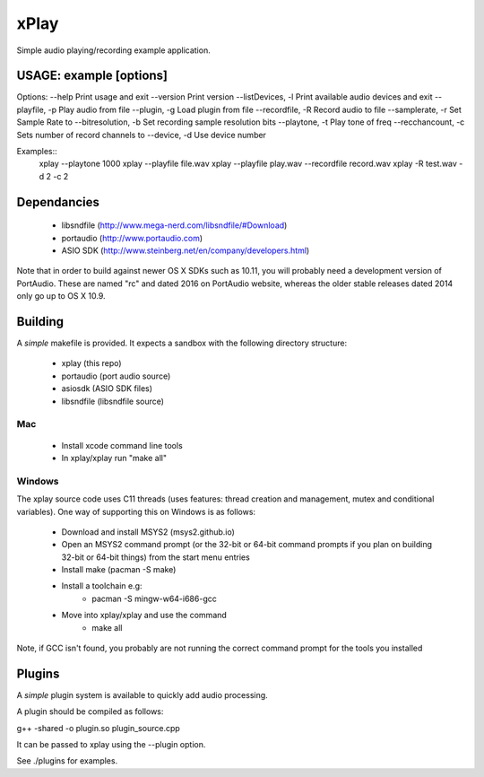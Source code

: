 xPlay
=====

Simple audio playing/recording example application.

USAGE: example [options]
------------------------

Options:
--help Print usage and exit
--version Print version
--listDevices, -l Print available audio devices and exit
--playfile, -p Play audio from file 
--plugin, -g Load plugin from file 
--recordfile, -R Record audio to file 
--samplerate, -r Set Sample Rate to 
--bitresolution, -b Set recording sample resolution bits
--playtone, -t Play tone of freq 
--recchancount, -c Sets number of record channels to 
--device, -d Use device number

Examples::
 xplay --playtone 1000
 xplay --playfile file.wav
 xplay --playfile play.wav --recordfile record.wav
 xplay -R test.wav -d 2 -c 2

Dependancies
------------

 * libsndfile (http://www.mega-nerd.com/libsndfile/#Download)
 * portaudio (http://www.portaudio.com)
 * ASIO SDK (http://www.steinberg.net/en/company/developers.html)
 
Note that in order to build against newer OS X SDKs such as 10.11, you will probably need a development version of PortAudio. These are named "rc" and dated 2016 on PortAudio website, whereas the older stable releases dated 2014 only go up to OS X 10.9.

Building
--------
 
A *simple* makefile is provided. It expects a sandbox with the following directory structure:
 
 - xplay (this repo)
 - portaudio (port audio source)
 - asiosdk (ASIO SDK files)
 - libsndfile (libsndfile source)
 
Mac
~~~
 
   * Install xcode command line tools
   * In xplay/xplay run "make all"
   
Windows
~~~~~~~

The xplay source code uses C11 threads (uses features:  thread creation and management, mutex and conditional variables). One way of supporting this on Windows is as follows:
  
   * Download and install MSYS2 (msys2.github.io)
   * Open an MSYS2 command prompt (or the 32-bit or 64-bit command prompts if you plan on building 32-bit or 64-bit things) from the start menu entries
   * Install make (pacman -S make)
   * Install a toolchain e.g:
      - pacman -S mingw-w64-i686-gcc
   * Move into xplay/xplay and use the command
      - make all
   
Note, if GCC isn't found, you probably are not running the  correct command prompt  for the tools you installed

Plugins
-------

A *simple* plugin system is available to quickly add audio processing.

A plugin should be compiled as follows:

g++ -shared -o plugin.so plugin_source.cpp

It can be passed to xplay using the --plugin option.

See ./plugins for examples.
